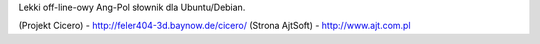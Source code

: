 Lekki off-line-owy Ang-Pol słownik dla Ubuntu/Debian.


(Projekt Cicero) - http://feler404-3d.baynow.de/cicero/
(Strona AjtSoft) - http://www.ajt.com.pl


